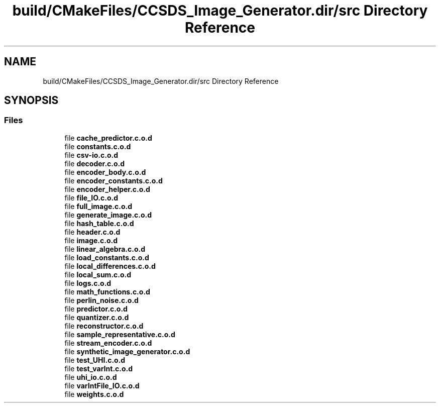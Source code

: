 .TH "build/CMakeFiles/CCSDS_Image_Generator.dir/src Directory Reference" 3 "Version 1.0" "Hyperspectral Image Compression" \" -*- nroff -*-
.ad l
.nh
.SH NAME
build/CMakeFiles/CCSDS_Image_Generator.dir/src Directory Reference
.SH SYNOPSIS
.br
.PP
.SS "Files"

.in +1c
.ti -1c
.RI "file \fBcache_predictor\&.c\&.o\&.d\fP"
.br
.ti -1c
.RI "file \fBconstants\&.c\&.o\&.d\fP"
.br
.ti -1c
.RI "file \fBcsv\-io\&.c\&.o\&.d\fP"
.br
.ti -1c
.RI "file \fBdecoder\&.c\&.o\&.d\fP"
.br
.ti -1c
.RI "file \fBencoder_body\&.c\&.o\&.d\fP"
.br
.ti -1c
.RI "file \fBencoder_constants\&.c\&.o\&.d\fP"
.br
.ti -1c
.RI "file \fBencoder_helper\&.c\&.o\&.d\fP"
.br
.ti -1c
.RI "file \fBfile_IO\&.c\&.o\&.d\fP"
.br
.ti -1c
.RI "file \fBfull_image\&.c\&.o\&.d\fP"
.br
.ti -1c
.RI "file \fBgenerate_image\&.c\&.o\&.d\fP"
.br
.ti -1c
.RI "file \fBhash_table\&.c\&.o\&.d\fP"
.br
.ti -1c
.RI "file \fBheader\&.c\&.o\&.d\fP"
.br
.ti -1c
.RI "file \fBimage\&.c\&.o\&.d\fP"
.br
.ti -1c
.RI "file \fBlinear_algebra\&.c\&.o\&.d\fP"
.br
.ti -1c
.RI "file \fBload_constants\&.c\&.o\&.d\fP"
.br
.ti -1c
.RI "file \fBlocal_differences\&.c\&.o\&.d\fP"
.br
.ti -1c
.RI "file \fBlocal_sum\&.c\&.o\&.d\fP"
.br
.ti -1c
.RI "file \fBlogs\&.c\&.o\&.d\fP"
.br
.ti -1c
.RI "file \fBmath_functions\&.c\&.o\&.d\fP"
.br
.ti -1c
.RI "file \fBperlin_noise\&.c\&.o\&.d\fP"
.br
.ti -1c
.RI "file \fBpredictor\&.c\&.o\&.d\fP"
.br
.ti -1c
.RI "file \fBquantizer\&.c\&.o\&.d\fP"
.br
.ti -1c
.RI "file \fBreconstructor\&.c\&.o\&.d\fP"
.br
.ti -1c
.RI "file \fBsample_representative\&.c\&.o\&.d\fP"
.br
.ti -1c
.RI "file \fBstream_encoder\&.c\&.o\&.d\fP"
.br
.ti -1c
.RI "file \fBsynthetic_image_generator\&.c\&.o\&.d\fP"
.br
.ti -1c
.RI "file \fBtest_UHI\&.c\&.o\&.d\fP"
.br
.ti -1c
.RI "file \fBtest_varInt\&.c\&.o\&.d\fP"
.br
.ti -1c
.RI "file \fBuhi_io\&.c\&.o\&.d\fP"
.br
.ti -1c
.RI "file \fBvarIntFile_IO\&.c\&.o\&.d\fP"
.br
.ti -1c
.RI "file \fBweights\&.c\&.o\&.d\fP"
.br
.in -1c
